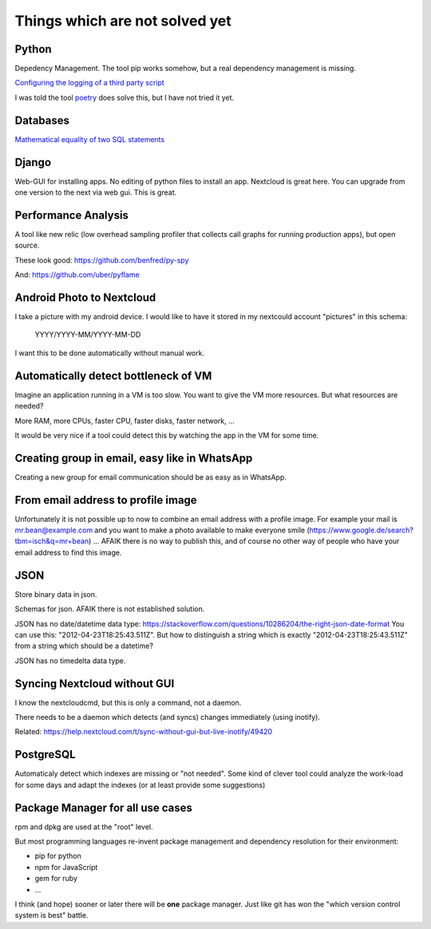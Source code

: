 Things which are not solved yet
###############################


Python
======

Depedency Management. The tool pip works somehow, but a real dependency management is missing.


`Configuring the logging of a third party script <https://stackoverflow.com/questions/29962525/configuring-the-logging-of-a-third-party-script>`_

I was told the tool `poetry <https://github.com/sdispater/poetry>`_ does solve this, but I have not tried it yet.

Databases
=========

`Mathematical equality of two SQL statements <https://dba.stackexchange.com/questions/96865/mathematical-equality-of-two-sql-statements>`_



Django
======

Web-GUI for installing apps. No editing of python files to install an app. Nextcloud is great here. You can upgrade from one version to the next via web gui. This is great.

Performance Analysis
====================

A tool like new relic (low overhead sampling profiler that collects call graphs for running production apps), but open source. 

These look good: https://github.com/benfred/py-spy

And: https://github.com/uber/pyflame


Android Photo to Nextcloud
==========================

I take a picture with my android device. I would like to have it stored in my nextcould account "pictures" in this schema: 

    YYYY/YYYY-MM/YYYY-MM-DD

I want this to be done automatically without manual work.

Automatically detect bottleneck of VM
=====================================

Imagine an application running in a VM is too slow.
You want to give the VM more resources.
But what resources are needed?

More RAM, more CPUs, faster CPU, faster disks,
faster network, ...

It would be very nice if a tool could detect this
by watching the app in the VM for some time.


Creating group in email, easy like in WhatsApp
==============================================

Creating a new group for email communication should
be as easy as in WhatsApp.

From email address to profile image
===================================

Unfortunately it is not possible up to now to combine an email address with
a profile image.
For example your mail is mr.bean@example.com and you want to make a photo available
to make everyone smile (https://www.google.de/search?tbm=isch&q=mr+bean) ... AFAIK
there is no way to publish this, and of course no other way of people who have your
email address to find this image.

JSON
====

Store binary data in json.

Schemas for json. AFAIK there is not established solution.

JSON has no date/datetime data type: https://stackoverflow.com/questions/10286204/the-right-json-date-format
You can use this: "2012-04-23T18:25:43.511Z". But how to distinguish a string which is exactly "2012-04-23T18:25:43.511Z" from a string
which should be a datetime?

JSON has no timedelta data type.

Syncing Nextcloud without GUI
=============================

I know the nextcloudcmd, but this is only a command, not a daemon.

There needs to be a daemon which detects (and syncs) changes immediately (using inotify).

Related: https://help.nextcloud.com/t/sync-without-gui-but-live-inotify/49420

PostgreSQL
==========

Automaticaly detect which indexes are missing or "not needed". Some kind of clever tool could analyze the work-load for some days and adapt the indexes (or at least provide some suggestions)

Package Manager for all use cases
=================================

rpm and dpkg are used at the "root" level.

But most programming languages re-invent package management and dependency resolution for their environment: 

* pip for python
* npm for JavaScript
* gem for ruby
* ...

I think (and hope) sooner or later there will be **one** package manager. Just like git has won the "which version control system is best" battle.




